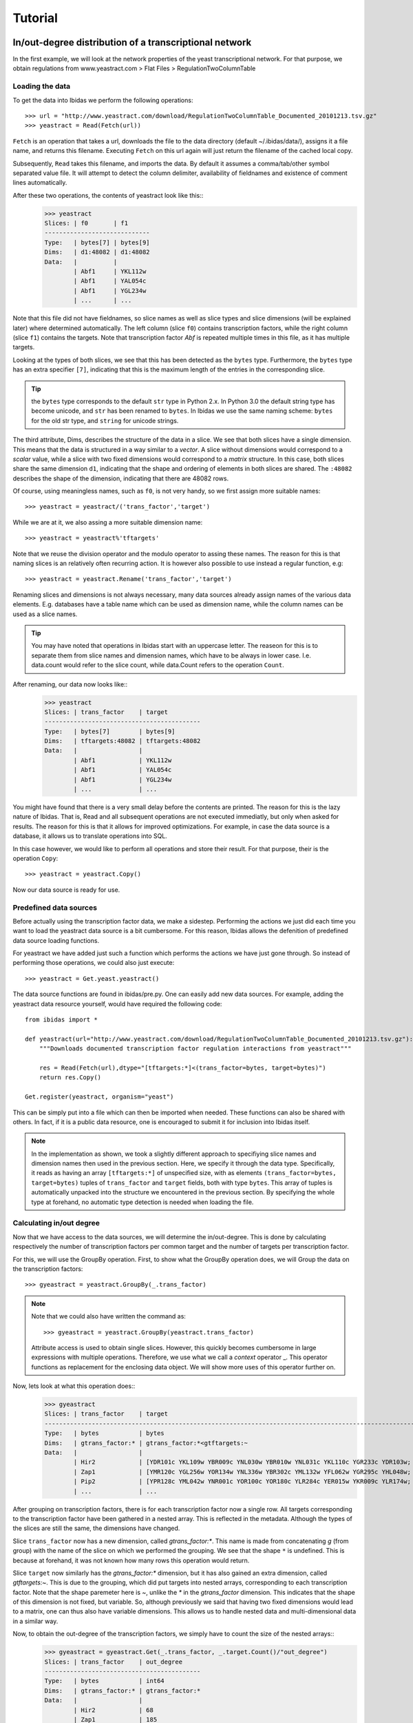 Tutorial
========

In/out-degree distribution of a transcriptional network
--------------------------------------------------------------------------

In the first example, we will look at the network properties of the yeast transcriptional network.
For that purpose, we obtain regulations from www.yeastract.com > Flat Files > RegulationTwoColumnTable

Loading the data
~~~~~~~~~~~~~~~~
To get the data into Ibidas we perform the following operations::

    >>> url = "http://www.yeastract.com/download/RegulationTwoColumnTable_Documented_20101213.tsv.gz"
    >>> yeastract = Read(Fetch(url))

``Fetch`` is an operation that takes a url, downloads the file to the data directory (default ~/.ibidas/data/),
assigns it a file name, and returns this filename. Executing ``Fetch`` on this url again will just return the filename of the
cached local copy. 

Subsequently, ``Read`` takes this filename, and imports the data. By
default it assumes a comma/tab/other symbol separated value file. It will attempt to detect the column delimiter, 
availability of fieldnames and existence of comment lines automatically. 

After these two operations, the contents of yeastract look like this::    
    >>> yeastract
    Slices: | f0       | f1      
    -----------------------------
    Type:   | bytes[7] | bytes[9]
    Dims:   | d1:48082 | d1:48082
    Data:   |          |         
            | Abf1     | YKL112w 
            | Abf1     | YAL054c 
            | Abf1     | YGL234w 
            | ...      | ...


Note that this file did not have fieldnames, so slice names as well as slice types and slice dimensions (will be explained later) where 
determined automatically. The left column (slice ``f0``) contains transcription factors, while the right column (slice ``f1``) 
contains the targets. Note that transcription factor `Abf` is repeated multiple times in this file, as it has multiple targets. 


Looking at the types of both slices, we see that this has been detected as the ``bytes`` type. 
Furthermore, the ``bytes`` type has an extra specifier ``[7]``, indicating that this is the maximum length of the entries in the corresponding slice.

.. tip:: the ``bytes`` type corresponds to the default ``str`` type in Python 2.x. In Python 3.0 the default string type has become
   unicode, and ``str`` has been renamed to ``bytes``. In Ibidas we use the same naming scheme: ``bytes`` for the old str type, and
   ``string`` for unicode strings. 



The third attribute, Dims, describes the structure of the data in a slice. We see that both slices have a single dimension.
This means that the data is structured in a way similar to a `vector`. A slice without dimensions would correspond to a `scalar` value, 
while a slice with two fixed dimensions would correspond to a `matrix` structure. In this case, both slices share the same dimension ``d1``, indicating that
the shape and ordering of elements in both slices are shared. The ``:48082`` describes the shape of the dimension, indicating
that there are 48082 rows.

Of course, using meaningless names, such as ``f0``, is not very handy, so we first assign more suitable names::
    
    >>> yeastract = yeastract/('trans_factor','target')

While we are at it, we also assing a more suitable dimension name::

    >>> yeastract = yeastract%'tftargets'

Note that we reuse the division operator and the modulo operator to assing these names. The reason for this is that 
naming slices is an relatively often recurring action. It is however also possible to use instead a regular function, e.g::

    >>> yeastract = yeastract.Rename('trans_factor','target')

Renaming slices and dimensions is not always necessary, many data sources already assign names of the various data elements. E.g. databases have a table name which
can be used as dimension name, while the column names can be used as a slice names.

.. tip:: You may have noted that operations in Ibidas start with an uppercase letter. The reaseon for this is to separate them from
   slice names and dimension names, which have to be always in lower case. I.e. data.count would refer to the slice count, while
   data.Count refers to the operation ``Count``.


After renaming, our data now looks like::
    >>> yeastract
    Slices: | trans_factor    | target
    -------------------------------------------
    Type:   | bytes[7]        | bytes[9]
    Dims:   | tftargets:48082 | tftargets:48082
    Data:   |                 |
            | Abf1            | YKL112w
            | Abf1            | YAL054c
            | Abf1            | YGL234w
            | ...             | ...

You might have found that there is a very small delay before the contents are printed. The reason for this is the lazy nature of 
Ibidas. That is, Read and all subsequent operations are not executed immediatly, but only when asked for results. The reason
for this is that it allows for improved optimizations. For example, in case the data source is a database, it allows us to translate operations
into SQL. 

In this case however, we would like to perform all operations and store their result. For that purpose, their is the operation ``Copy``::

    >>> yeastract = yeastract.Copy()

Now our data source is ready for use. 

Predefined data sources
~~~~~~~~~~~~~~~~~~~~~~~

Before actually using the transcription factor data, we make a sidestep. Performing the actions we just did each time you want to load
the yeastract data source is a bit cumbersome. For this reason, Ibidas allows the defenition of predefined data source loading functions.

For yeastract we have added just such a function which performs the actions we have just gone through. So instead of performing those
operations, we could also just execute::
    
    >>> yeastract = Get.yeast.yeastract()

The data source functions are found in ibidas/pre.py. One can easily add new data sources. For example, 
adding the yeastract data resource yourself, would have required the following code::

    from ibidas import *

    def yeastract(url="http://www.yeastract.com/download/RegulationTwoColumnTable_Documented_20101213.tsv.gz"):
        """Downloads documented transcription factor regulation interactions from yeastract"""

        res = Read(Fetch(url),dtype="[tftargets:*]<(trans_factor=bytes, target=bytes)")
        return res.Copy()

    Get.register(yeastract, organism="yeast")

This can be simply put into a file which can then be imported when needed. These functions can also be shared with others.
In fact, if it is a public data resource, one is encouraged to submit it for inclusion into Ibidas itself. 

.. note::
   In the implementation as shown, we took a slightly different approach to specifiying slice names and dimension names then used
   in the previous section. Here, we specify it through the data type. Specifically, it reads as having an array ``[tftargets:*]`` 
   of unspecified size,  with as elements ``(trans_factor=bytes, target=bytes)`` tuples of ``trans_factor`` and ``target`` fields, 
   both with type ``bytes``. This array of tuples is automatically unpacked into the structure we encountered in the previous section.
   By specifying the whole type at forehand, no automatic type detection is needed when loading the file. 

Calculating in/out degree
~~~~~~~~~~~~~~~~~~~~~~~~~

Now that we have access to the data sources, we will determine the in/out-degree. This is done by calculating
respectively the number of transcription factors per common target and the number of targets per transcription factor.

For this, we will use the GroupBy operation. First, to show what the GroupBy operation does, we will Group the data on the 
transcription factors::

    >>> gyeastract = yeastract.GroupBy(_.trans_factor)

.. note::
    Note that we could also have written the command as::

        >>> gyeastract = yeastract.GroupBy(yeastract.trans_factor)

    Attribute access is used to obtain single slices. However, this quickly becomes cumbersome in large expressions with multiple operations. Therefore,
    we use what we call a `context` operator _.  This operator functions as replacement for the enclosing data object. We will show more uses of this operator
    further on. 

Now, lets look at what this operation does::
    >>> gyeastract
    Slices: | trans_factor    | target                                                                        
    ----------------------------------------------------------------------------------------------------------
    Type:   | bytes           | bytes                                                                         
    Dims:   | gtrans_factor:* | gtrans_factor:*<gtftargets:~                                                  
    Data:   |                 |                                                                               
            | Hir2            | [YDR101c YKL109w YBR009c YNL030w YBR010w YNL031c YKL110c YGR233c YDR103w;  YG~
            | Zap1            | [YMR120c YGL256w YOR134w YNL336w YBR302c YML132w YFL062w YGR295c YHL048w;  YD~
            | Pip2            | [YPR128c YML042w YNR001c YOR100c YOR180c YLR284c YER015w YKR009c YLR174w;  YO~
            | ...             | ... 

After grouping on transcription factors, there is for each transcription factor now a single row. All
targets corresponding to the transcription factor have been gathered in a nested array. This is reflected 
in the metadata. Although the types of the slices are still the same, the dimensions have changed. 

Slice ``trans_factor`` now has a new dimension, called `gtrans_factor:*`. This name is made from concatenating `g` (from group) with the
name of the slice on which we performed the grouping. We see that the shape ``*`` is undefined. This is because
at forehand, it was not known how many rows this operation would return. 

Slice ``target`` now similarly has the `gtrans_factor:*` dimension, but it has also gained an extra dimension, called `gtftargets:~`. This is due to the grouping,
which did put targets into nested arrays, corresponding to each transcription factor. Note that the shape paremeter here is `~`, 
unlike the `*` in the `gtrans_factor` dimension. This indicates that the shape of this dimension is not fixed, but variable. 
So, although previously we said that having two fixed dimensions would lead to a matrix, one can thus also have variable dimensions. This allows us to handle
nested data and multi-dimensional data in a similar way. 


Now, to obtain the out-degree of the transcription factors, we simply have to count the size of the nested arrays::
    >>> gyeastract = gyeastract.Get(_.trans_factor, _.target.Count()/"out_degree")
    Slices: | trans_factor    | out_degree
    -------------------------------------------
    Type:   | bytes           | int64
    Dims:   | gtrans_factor:* | gtrans_factor:*
    Data:   |                 |
            | Hir2            | 68
            | Zap1            | 185
            | Pip2            | 150
            | ...             | ...

Here, we introduce two new operations, ``Get`` and ``Count``. Starting with the last one, ``Count`` is an aggregation operator which takes
the last dimension, and counts the number of elements in it. We subsequently call the resulting slice ``out_degree``. 
Note that its second dimension has been collapsed into the count. 

The ``Get`` function is similar to the SELECT phrase in SQL. It allows one to select some slices from a dataset, perform on some of them operations, 
and then returns the combined object. As is shown, it accepts (among other things) context operators to specifiy which slices should be selected and 
which actions performed. 


Now, if we want to plot this distribution we can make use of ``matplotlib``. For that, we have to get the data out of the data object. This
can be very simply done by making the query a call by adding ``()`` to it::
    
    >>> from matplotlib.pylab import *
    >>> hist(gyeastract.out_degree())
    >>> show()

Now, to plot the in-degree distribution we can do something similar. The total script becomes::

    >>> from matplotlib.pylab import *
    >>> yeastract = Get.yeast.yeastract()

    >>> subplot(211)
    >>> hist(yeastract.GroupBy(_.trans_factor).target.Count()(), bins=50)
    >>> title('Out degree')

    >>> subplot(212)
    >>> hist(yeastract.GroupBy(_.target).trans_factor.Count()(), bins=50)
    >>> title('In degree')

    >>> show()

Resulting in the following image:

.. image:: inout_dist.png


Chromosome distribution
-----------------------

Next, suppose we want to analyze the genomic locations of the targets. For that purpose, we need for all genes the location on the chromosomes.


Loading the data
~~~~~~~~~~~~~~~~
This can be found in the ``SGD_features.tab``, which can be obtained from yeastgenome.org. We use the same strategy to load this file. Unfortunately, 
also this file comes without fieldnames, so we specify those through the type::

    rtype = """[feats:*]<(sgdid=bytes, feat_type=bytes, feat_qual=bytes, feat_name=bytes, gene_name=bytes, 
                          gene_aliases=bytes, feat_parent_name=bytes, sgdid_alias=bytes, chromosome=bytes, 
                          start=bytes, stop=bytes, strand=bytes[1], genetic_pos=bytes, coordinate_version=bytes[10], 
                          sequence_version=bytes, description=bytes)"""

    res = Read(Fetch("http://downloads.yeastgenome.org/chromosomal_feature/SGD_features.tab"),dtype=rtype)

Note that one could also just have named the slicees that were needed, for example using::

    res = res/{'f3': 'feat_name', 'f8':'chromosome', 'f9':'start'}

However, although we will not use all slices further on, for the purpose of the tutorial we will attempt to prepare the whole dataset 
for use. 

First, when reading a file like this one, all input data is in string(bytes) format. For some slices this is not the ideal format.
Therefore, we cast the necessary slices from ``bytes`` to ``int`` and ``real``::

    res = res.To(_.start, _.stop, Do=_.Cast("int?"))
    res = res.To(_.genetic_pos,   Do=_.Cast("real64?"))

Here we introduce two new operations. To is a utility function, which allow one to apply other operations to a subselection 
of the slices in a data set. In this case, we cast the ``start`` and ``stop`` slice each to integer, and the ``genetic_pos``
slice to a double floating point type. Note that we do specify ``int?``, i.e. with a
question mark sign. The question mark sign here means that missing values (empty fields) are allowed. 

.. note:: 
    Maybe you ask yourself why we do not use the following approach::
        
        >>> res.genetic_pos = res.genetic_pos.Cast("real64?")

    The reason for that is that res could have been used in another query before executing this command. Changing res by 
    performing this operation would therefore lead to some problems because of the lazy nature of query execution in Ibidas.
    It might be possible to allow this in the future, however it would require some trickery. So, for now, we use the approach
    with the ``To`` operation.
    
Next, we take a look at the ``gene_aliases`` field, which contains multiple gene aliases separated by the '|' symbol.
To split this into a nested array, we use the split function::

    res = res.To(_.gene_aliases,  Do=_.Each(_.split('|')).Elem()[_ != ""])

Here, we introduce three new functions. The ``Each`` function applies a regular python function or a context object to each
element in a slice. In this case, we split each string into a list of strings using the _.split('|') operation. The slice returning
from this has arrays as the operative type. As we want to operate on the individual gene names, we use the Elem() function, which
`unpacks` this array, such that subsequent operations will be performed on the elements instead of the arrays of elements. 
Lastly, we apply a filter operation, removing all empty gene names from the gene aliases lists. 

Note that Ibidas does not know what type will result from the function used in the ``Each`` operation. For that reason it will automatically
perform type detection when necessary for subsequent operations. It is possible to prevent this by specifying the type at forehand. Also, instead
of the context operation one can use functions, which will execute slightly faster::
    
    splitfunc = lambda x: x.split('|')
    res = res.To(_.gene_aliases,  Do=_.Each(splitfunc, dtype="[aliases:~]<bytes").Elem()[_ != ""])

As last step, we execute all operations, and store the result in memory::

    yeast_feats = res.Copy()

Note that this whole dataset is also predefined in Ibidas, and can be obtained using::

    yeast_feats = Get.yeast.genomic_feats()


Linking the datasets
~~~~~~~~~~~~~~~~~~~~

Now, we have to link both the yeastract dataset and the genomic features dataset. This is done by matching the ``targets`` in the Yeastract dataset 
with the ``feat_name`` slice in the genomic features dataset.
However, both fields use different approaches to uppercase/lowercase, so before matching we will change both to use always upper case::

    >>> yeast_feats = yeast_feats.To(_.feat_name, Do=_.Each(str.upper))
    >>> yeastract = yeastract.To(_.target,         Do=_.Each(str.upper))

The match operation is then performed as::
    
    >>> tf_feat = yeastract |Match(_.target, _.feat_name)| yeast_feats
    
    >>> tf_feat  #only showing the first few slices...
    Slices: | trans_factor     | target           | sgdid            | feat_type        | feat_qual       
    ------------------------------------------------------------------------------------------------------
    Type:   | bytes            | bytes            | bytes            | bytes            | bytes           
    Dims:   | tftargets_feats~ | tftargets_feats~ | tftargets_feats~ | tftargets_feats~ | tftargets_feats~
    Data:   |                  |                  |                  |                  |                 
            | Gcr2             | YAL008w          | S000000006       | ORF              | Verified        
            | Met4             | YAL008w          | S000000006       | ORF              | Verified        
            | Otu1             | YAL008w          | S000000006       | ORF              | Verified        
            | ...              | ...              | ...              | ...              | ...             


This operation will link rows in yeastract with rows in yeast_feats, based on equality in the ``target`` and ``feat_name`` column. Any ``target`` row for which
no entry can be found in ``feat_name`` will be left out. We do a quick check to determine how many of the rows could not be matched::
    
    >>> yeastract.target.Count() - tf_feat.target.Count()
    Slices: | target
    ----------------
    Type:   | int64 
    Dims:   |       
    Data:   |       
            | 72

This means that 72 transcription factor-target pairs could not be matched. On 48010 pairs this is probably negligible. However, as this is a tutorial, we will look into this
a bit more thoroughly, to show the use of some other operations. First, we determine which targets where not matched::


    >>> nonmatched = yeastract.target |Except| tf_feat.target
    >>> nonmatched.Show()
    Slices: | target
    ---------------------------------------
    Type:   | bytes[11]
    Dims:   | stftargets_feats:*
    Data:   |
            | YLR157W-C
            | YAR044W
            | YBL101W-C
            | YBL101W-A
            | YJL017W
            | A1
            | YJL012C-A
            | MALT
            | MALS
            | SNR20
            | A2
            | RDN5
            | ALD1
            | YDR474C
            | YBR075W
            | TER1
            | SUC6
            | YDR524W-A
            | YGR272C
            | YDL038C
            | YBL101W-B
            | DEX2

This introduces the ``Except`` commands. Using it, we keep only the targets in yeastract that do not occur in ``tf_feat.target``. Another low level way to accomplish the same result
would be::
    
    >>> non_matched = (yeastract.target.Set() - tf_feat.target.Set()).Elem()

This introduces the ``Set`` command. Using the set command, the elements of the (by default last) dimension are packed into a set. A set is a collection of objects
in which each element is unique. That is, adding the string "YLR157W-C"  multiple times to a set will result in a set with just one occurence of "YLR157W-C".
Sets have some special operations defined on them. One of them is set substraction, which was used here. It removes all elements in the set of the first operand that
also occur in the set of the second operand, leaving only the elements that do not occur in the second operand. In this case thus the elements that were not matched by the Match operation. 
Next, we use the ``Elem`` operation to unpack the resulting set. 

The names in the list suggest that we might find matching rows by looking either at the ``gene_name`` or ``gene_aliases`` column. The ``gene_name`` column gives no matches however::
    
    >>> nonmatched.In(yeast_feats.gene_name.Each(str.upper))
    Slices: | result             
    -----------------------------
    Type:   | bool               
    Dims:   | stftargets_sfeats:*
    Data:   |                    
            | False              
            | False              
            | False 
            | ...
    
(Use Show() to see the whole result). This introduces the ``In`` operation, which determines if elements in the left operand occur in the (by default last) dimension of the right operand. As you can see,
instead of the single boolean result which the python ``in`` operator returns, this returns a value for each element in the left operand. Unfortunately, design decisions
within Python prevent us from reusing the ``in`` operator itself for this purpose. However, we have implemented support for the following syntax::

    >>> nonmatched |In| yeast_feats.gene_name.Each(str.upper)

Next we look at the gene_aliases column. As you might remember this slice does contain nested arrays of aliases. So what will ``|In|`` return here?::

    >>> nonmatched |In| yeast_feats.gene_aliases.Each(str.upper)
    Slices: | result                                    
    ----------------------------------------------------
    Type:   | bool                                      
    Dims:   | stftargets_sfeats:*<feats:*               
    Data:   |                                           
            | [False False False ..., False False False]
            | [False False False ..., False False False]
            | [False False False ..., False False False]
            | ...      

As you can see, ``|In|`` matches with the last dimension of ``gene_aliases`` as described before. This means that there are multiple aliases list to be matched, which together with
the multiple names to be tested results in a matrix of results. Of course, this is not what we exactly want. We can solve this in two different ways:

The straightforward appraoch is to use Any::

    >>> Any(nonmatched |In| yeast_feats.gene_aliases.Each(str.upper))
    Slices: | result
    -----------------------------
    Type:   | bool
    Dims:   | stftargets_sfeats:*
    Data:   |
            | True
            | True
            | True
            | ...

This aggregates accross the ``feats`` dimension, to determine if any of the features had any alias that matched something in our list. As you can see, we indeed found
matches for the targets.

Another approach to get this result is the use of the ``Flat`` operation. This reduces the ``gene_aliases`` list to a flat list of entries. We can use it like::

    >>> nonmatched |In| yeast_feats.gene_aliases.Flat().Each(str.upper)
    Slices: | result
    -----------------------------
    Type:   | bool
    Dims:   | stftargets_sfeats:*
    Data:   |
            | True
            | True
            | True
            | ...


Now that we have found this result, we will use the Match function to find which genes match to these non-matched targets::

    >>> nonmatched_feats = nonmatched |Match(_.target, _.gene_aliases.Each(str.upper))| yeast_feats.Flat()
    >>> nonmatched_feats
    Slices: | target                          | sgdid                           | feat_type                       | feat_qual                       | feat_name                      
    ---------------------------------------------------------------------------------------------------------------------------------------------------------------------------------
    Type:   | bytes[11]                       | bytes                           | bytes                           | bytes                           | bytes[11]                      
    Dims:   | stftargets_sfeats_feats_falias~ | stftargets_sfeats_feats_falias~ | stftargets_sfeats_feats_falias~ | stftargets_sfeats_feats_falias~ | stftargets_sfeats_feats_falias~
    Data:   |                                 |                                 |                                 |                                 |                                
            | YLR157W-C                       | S000028678                      | ORF                             | Uncharacterized                 | YLR157W-E                      
            | YAR044W                         | S000000081                      | ORF                             | Verified                        | YAR042W                        
            | YBL101W-C                       | S000028598                      | ORF                             | Uncharacterized                 | YBL100W-C                      
            | YBL101W-A                       | S000002148                      | transposable_element_gene       |                                 | YBL100W-A                      
            | YJL017W                         | S000003553                      | ORF                             | Uncharacterized                 | YJL016W                        
            | A1                              | S000029660                      | not in systematic sequence of ~ |                                 | MATA1                          
            | YJL012C-A                       | S000003549                      | ORF                             | Verified                        | YJL012C                        
            | MALT                            | S000000502                      | ORF                             | Verified                        | YBR298C                        
            | MALT                            | S000003521                      | ORF                             | Verified                        | YGR289C                        
            | MALT                            | S000029681                      | not in systematic sequence of ~ |                                 | MAL21                          
            | MALT                            | S000029686                      | not in systematic sequence of ~ |                                 | MAL41                          
            | MALT                            | S000029658                      | not in systematic sequence of ~ |                                 | MAL61                          
            | MALS                            | S000000503                      | ORF                             | Verified                        | YBR299W                        
            | MALS                            | S000003524                      | ORF                             | Verified                        | YGR292W                        
            | ...                             | ...                             | ...                             | ...                             | ...    

However, we now see a possible reason for why some of these targets do not use an offical name. A couple of them match to multiple genomic features, which is of course not what we want.

We do a quick check if this does not also happen in our matched data::

    >>> tf_feat.Unique(_.trans_factor, _.target).target.Count()
    Slices: | target
    ----------------
    Type:   | int32
    Dims:   |
    Data:   |
            | 48010

Here we use the ``Unique`` function to determine if each ``trans_factor``, ``target`` is unique in the matched data. As it gives the same count as the number of rows (see previously),
this means that each pair matched uniquely to one feature. 

We decide to only use the targets that match uniquely to a ``gene_alias`` in our final dataset. First we have to filter these from the ``nonmatched_feats``::

    >>> nonmatched_unique = nonmatched_feats.GroupBy(_.target)[Count(_.feat_name) == 1].target
    Slices: | target
    --------------------
    Type:   | bytes[11]
    Dims:   | fgtarget:*
    Data:   |
            | YLR157W-C
            | YAR044W
            | YBL101W-C
            | YBL101W-A
            | YJL017W
            | A1
            | YJL012C-A
            | SNR20
            | ALD1
            | YDR474C
            | YBR075W
            | TER1
            | SUC6
            | YDR524W-A
            | ...

This shows the use of the filter operation, in which we use the Count operation to determine the size of each group. As the most slices have the same dimension as ``feat_name``,
we could have applied Count also on these other slices with the same result.

Now we select from the yeastract dataset the pairs with the non matched targets::
    
    >>> yt_nm = yeastract[_.target |In| nonmatched_unique]

Our approach now would be to match yt_nm with the genomic feature dataset, and then to stack the results with the original dataset.

There is however a small problem. In order to match the data, we have to make sure that each slice in both datasets has the same dimension. However, if we 
match our data on the gene_aliases field, we first have to flatten it, thereby changing its dimension. The ideal approach to solve this would be to use to more
flexible ``Join`` command, like so::

    #do not try
    >>> yt_nm.Join(yeast_feats, (_.target == _.gene_aliases).Any())

Unfortunately, the current implementation of Join is not efficient enough to handle this. 

Therefore, we use a small workaround, copying the gene_aliases field, and packaging the original::

    >>> yeast_feats = yeast_feats.Get("*", _.gene_aliases/"gene_aliases2")
    >>> yeast_feats = yeast_feats.To(_.gene_aliases, Do=_.Array())
    
As the gene_aliases field is now packaged, it will just be handled like any other field when performing the ``Flat`` operation. 
We are now ready to perform the Match operation:: 

    >>> res = yt_nm.Match(yeast_feats.Flat(), _.target, _.gene_aliases2).Without(_.gene_aliases2)

Using the ``Without`` operation, we remove the ``gene_aliases2`` slice, and then stack both datasets to get our final result::

    >>> tf_feat = Stack(tf_feat, res).Copy()

.. note:: 
   Of course, we could also just have removed the gene_aliases field from both datasets before stacking if we did not need it in further analyses ...

This was a lot of extra work for just a few extra matched pairs. However, hopefully it has illustrated several operations that can be performed with Ibidas. 

We are now ready to look at the chromosome distribution of transcription factor targets.
However, maybe you first want to save the current dataset. This can be done using::

    >>> Save(tf_feat, 'tf_feat.dat')

The data can be loaded again using::

    >>> tf_feat = Load('tf_feat.dat')

Chromosome distribution
~~~~~~~~~~~~~~~~~~~~~~~

We start with determining for each transcription factor the number of targets per chromosome. To do this, we use a two-dimensional group, and count
the number of results::

    >>> tf_feat = tf_feat.GroupBy(_.trans_factor, _.chromosome)
    >>> res = tf_feat.Get(_.trans_factor, _.chromosome, _.sgdid.Count()/"count", _.start).Copy()
    >>> res
    Slices: | trans_factor    | chromosome    | count                                                             | start                                                              
    -----------------------------------------------------------------------------------------------------------------------------------------------------------------------------------
    Type:   | bytes           | bytes         | int32                                                             | int32?                                                             
    Dims:   | gtrans_factor:* | gchromosome:* | gtrans_factor:*<gchromosome:*                                     | gtrans_factor:*<gchromosome:*<gtftargets_feats_ftftargets_feats_fa~
    Data:   |                 |               |                                                                   |                                                                    
            | Gcr2            | 1             | [17 48 60 37 40 32 24 31 80 48 29 52  0 16 42  8]                 | [ [136914 36509 2169 186321 21566 31567 222406 221049 92900 186836~
            | Met4            | 2             | [ 23  92 100  78  89  61  54  85 165 110  69 110   0  37  96  29] | [ [136914 130799 74020 67520 21566 58462 31567 151166 39259 190193~
            | Otu1            | 7             | [ 4 11  9  5  2  1  4  5 11  6  2  4  0  8  0  0]                 | [[136914 135665 110430 158619];  [278352 568426 738369 635146 4008~
            | Cin5            | 16            | [10 37 54 40 50 38 23 24 67 57 28 65  0  8 47  9]                 | [[73518 169375 74020 58462 45022 190193 129270 71786 33448 27968];~
            | Gcn4            | 10            | [ 22  92 108  92  94  73  49  84 154  97  68 106   0  24 104  27] | [ [169375 36509 192619 130799 67520 203403 58462 54789 45022 10587~
            | Zap1            | 11            | [ 4 13 22 10 11 10  2 13 19 17  9 14  0 12 19  3]                 | [[186321 151166 99697 155005];  [724456 686901 382030 811479 12729~
            | Yap7            | 9             | [ 2 13 11 12 14 15  2 11 30 19 15 12  0  4 13  3]                 | [[130799 119541];  [724456 168423 583720 582652 331511 724263 5897~
            | Ste12           | 14            | [ 37 153 215 158 129 113  93 131 227 200  93 182   0  70 159  57] | [ [169375 164187 92270 192619 67520 21566 69525 203403 142174 1798~
            | Arr1            | 4             | [ 4  1 85 87 51 54 28 76  4 90 52 97  0  6 81 26]                 | [[31567 222406 120225 119541] [316968];  [828625 87981 494174 8518~
            | Aft2            | 12            | [ 1 15 20 11  9  8  6 14 22 25  9 18  0  2 14  6]                 | [[110430];  [382030 633622 447709 635146 393123 426489 504243 5014~
            | Ecm22           | 8             | [ 6 15 25 33 22 13 13 17 31 27 13 17  0  4 11  6]                 | [[94687 218140 2169 186321 220198 177023];  [444693 714455 734639 ~
            | Ino4            | 15            | [ 7 40 69 49 38 22 26 53 86 45 43 61  0 24 40  7]                 | [[94687 21566 69525 45022 71786 13743 45899];  [13879 318266 29829~
            | Aft1            |               | [ 22  75 114  82  72  53  50  71 127  87  65 104   0  26  94  25] | [ [36509 87031 129019 203403 31567 222406 45022 190193 186836 2268~
            | Sok2            | 3             | [ 31  62  98  68  62  51  54  69  97  58  70 109   0  24  72  17] | [ [218140 164187 92270 82706 192619 67520 21566 175135 69525 20340~
            | ...             | ...           | ...                                                               | ...                                                                


Note that each slice has now a different dimension. Trans_factor and chromosome both have a single dimension, with all unique values. The count slice contains a matrix, 
with counts for each transcription_factor/chromosome pair, and ``start`` contains for each transcription factor/chromosome pair a list of all gene start positions.

Lets calculate a correlation between transcription factors, based on if they target the same chromosomes::

    >>> Corr(res.count)
    Slices: | count
    -----------------------------------------------------------------------------------------------------------------------------------------------------------------------------------
    Type:   | real64
    Dims:   | gtrans_factor:*<gtrans_factor:*
    Data:   |
            | [ 1.          0.97198742  0.65395542  0.94046286  0.96859686  0.86412311;   0.87448052  0.95853155  0.4211535   0.89314854  0.83198333  0.9316393;   0.96167766  0.87025~
            | [ 0.97198742  1.          0.57734653  0.93592818  0.98316269  0.85650987;   0.91079483  0.95528272  0.48252294  0.9110028   0.83429642  0.9413508;   0.96495962  0.85425~
            | [ 0.65395542  0.57734653  1.          0.42776289  0.5174241   0.55059504;   0.4552773   0.60808477 -0.10860995  0.55923498  0.54340112  0.62346533;   0.51947723  0.5166~
            | [ 0.94046286  0.93592818  0.42776289  1.          0.94917708  0.81545548;   0.84150421  0.94217247  0.59783872  0.88853348  0.82720805  0.85947466;   0.94315804  0.8642~
            | [ 0.96859686  0.98316269  0.5174241   0.94917708  1.          0.85638221;   0.89915019  0.95995449  0.5392645   0.89216477  0.85855137  0.93163069;   0.9774676   0.8786~
            | [ 0.86412311  0.85650987  0.55059504  0.81545548  0.85638221  1.;   0.75876948  0.89420643  0.56971379  0.83394418  0.66530411  0.84988662;   0.88543987  0.73178756  0.~
            | [ 0.87448052  0.91079483  0.4552773   0.84150421  0.89915019  0.75876948;   1.          0.82265275  0.36254186  0.80025796  0.77431951  0.81955487;   0.83216943  0.6871~
            | [ 0.95853155  0.95528272  0.60808477  0.94217247  0.95995449  0.89420643;   0.82265275  1.          0.58921986  0.94852113  0.87495966  0.92092011;   0.96955545  0.8768~
            | [ 0.4211535   0.48252294 -0.10860995  0.59783872  0.5392645   0.56971379;   0.36254186  0.58921986  1.          0.56169506  0.53403436  0.52438013;   0.61859569  0.5256~
            | [ 0.89314854  0.9110028   0.55923498  0.88853348  0.89216477  0.83394418;   0.80025796  0.94852113  0.56169506  1.          0.80257575  0.85416252;   0.90002877  0.8095~
            | [ 0.83198333  0.83429642  0.54340112  0.82720805  0.85855137  0.66530411;   0.77431951  0.87495966  0.53403436  0.80257575  1.          0.83003409;   0.83908034  0.7561~
            | [ 0.9316393   0.9413508   0.62346533  0.85947466  0.93163069  0.84988662;   0.81955487  0.92092011  0.52438013  0.85416252  0.83003409  1.;   0.95625767  0.87330834  0.~
            | [ 0.96167766  0.96495962  0.51947723  0.94315804  0.9774676   0.88543987;   0.83216943  0.96955545  0.61859569  0.90002877  0.83908034  0.95625767;   1.          0.8936~
            | [ 0.87025948  0.85425937  0.51665702  0.86422832  0.87861445  0.73178756;   0.68711379  0.87684953  0.52561675  0.8095602   0.75619416  0.87330834;   0.89366098  1.    ~

As you can see, a square matrix is calculated with all correlation coefficients. What if we now want to calculate a correlation between chromosomes instead?::

    >>> Corr(res.count.Transpose())
    Slices: | count                                                                                                                                                                    
    -----------------------------------------------------------------------------------------------------------------------------------------------------------------------------------
    Type:   | real64                                                                                                                                                                   
    Dims:   | gchromosome:*<gchromosome:*                                                                                                                                              
    Data:   |                                                                                                                                                                          
            | [ 1.          0.89794002  0.9010322   0.88750552  0.88835388  0.87571585;   0.90482509  0.87475769  0.89191886  0.86099942  0.8941382   0.89517086;   0.0478764   0.8541~
            | [ 0.89794002  1.          0.9522306   0.93640212  0.93131438  0.94136578;   0.91872408  0.93151153  0.97403148  0.9407366   0.91162125  0.9375463;   0.09015854  0.91941~
            | [ 0.9010322   0.9522306   1.          0.97481982  0.95779989  0.96366473;   0.94670432  0.96283067  0.94969844  0.96663783  0.94634064  0.9705861;   0.07341518  0.91507~
            | [ 0.88750552  0.93640212  0.97481982  1.          0.94343915  0.95542594;   0.93340581  0.96223144  0.94080503  0.95758314  0.94135692  0.96550212;   0.07373773  0.8979~
            | [ 0.88835388  0.93131438  0.95779989  0.94343915  1.          0.95198183;   0.94894526  0.95801655  0.94905974  0.94857988  0.94038115  0.95604521;   0.05784699  0.8935~
            | [ 0.87571585  0.94136578  0.96366473  0.95542594  0.95198183  1.;   0.92715493  0.95535543  0.94584436  0.95664342  0.92404194  0.94985628;   0.09451878  0.89830133  0.~
            | [ 0.90482509  0.91872408  0.94670432  0.93340581  0.94894526  0.92715493;   1.          0.93897798  0.92797838  0.91586707  0.92713411  0.95517812;   0.06729443  0.8927~
            | [ 0.87475769  0.93151153  0.96283067  0.96223144  0.95801655  0.95535543;   0.93897798  1.          0.94242741  0.95495536  0.94368535  0.96420902;   0.0483322   0.8920~
            | [ 0.89191886  0.97403148  0.94969844  0.94080503  0.94905974  0.94584436;   0.92797838  0.94242741  1.          0.95004305  0.92081038  0.94154646;   0.07403729  0.9210~
            | [ 0.86099942  0.9407366   0.96663783  0.95758314  0.94857988  0.95664342;   0.91586707  0.95495536  0.95004305  1.          0.92405937  0.94925448;   0.07162337  0.9030~
            | [ 0.8941382   0.91162125  0.94634064  0.94135692  0.94038115  0.92404194;   0.92713411  0.94368535  0.92081038  0.92405937  1.          0.94417153;   0.05994558  0.8858~
            | [ 0.89517086  0.9375463   0.9705861   0.96550212  0.95604521  0.94985628;   0.95517812  0.96420902  0.94154646  0.94925448  0.94417153  1.;   0.07112272  0.88703263  0.~
            | [ 0.0478764   0.09015854  0.07341518  0.07373773  0.05784699  0.09451878;   0.06729443  0.0483322   0.07403729  0.07162337  0.05994558  0.07112272;   1.          0.0832~
            | [ 0.85419801  0.91941182  0.91507757  0.89795194  0.89359741  0.89830133;   0.8927235   0.89203255  0.92109235  0.90301833  0.88589314  0.88703263;   0.08322617  1.    ~

For this we use the ``Transpose`` operation, which can be used to reorder the dimensions of slices. Of course, from this matrix it is hard to identify which columns/rows correspond to which chromosome.
So we would like to order on chromosome number. As it is currently a bytes type, the ``Sort`` operation would perform an alphabetic ordering which is not what we want. So, first we cast it to an integer type::
    
    >>> res = res.To(_.chromosome, Do=_.Cast("int?"))

Next, we ``Sort`` the data on chromosome number, and then calculate the correlation, showing both chromosome number and correlation slice::

    >>> res.Sort(_.chromosome).Get(_.chromosome, Corr(_.count.Transpose()/"chromo_corr")).Show()
    Slices: | chromosome    | chromo_corr                                                                                                                                              
    -----------------------------------------------------------------------------------------------------------------------------------------------------------------------------------
    Type:   | int32?        | real64?                                                                                                                                                  
    Dims:   | gchromosome:* | gchromosome:*<gchromosome:*                                                                                                                              
    Data:   |               |                                                                                                                                                          
            | 1             | [1.0 0.897940020734 0.854198008099 0.89191885686 0.9054486057;  0.847700761107 0.901032202462 0.894138196259 0.904825094876 0.888353880838;  0.875715852~
            | 2             | [0.897940020734 1.0 0.919411822605 0.974031484327 0.921561322359;  0.903932265285 0.952230596519 0.911621246046 0.918724075112 0.93131438346;  0.9413657~
            | 3             | [0.854198008099 0.919411822605 1.0 0.921092346661 0.887224003105;  0.882968908511 0.915077574905 0.885893140026 0.892723501095 0.893597408111;  0.898301~
            | 4             | [0.89191885686 0.974031484327 0.921092346661 1.0 0.932660005081;  0.899203041744 0.949698439024 0.920810377233 0.927978380412 0.949059735695;  0.9458443~
            | 5             | [0.9054486057 0.921561322359 0.887224003105 0.932660005081 1.0;  0.884149425526 0.930355325662 0.890784666788 0.934683503715 0.940616915228;  0.91522908~
            | 6             | [0.847700761107 0.903932265285 0.882968908511 0.899203041744 0.884149425526;  1.0 0.9341103835 0.916102953444 0.902049890891 0.937622750781;  0.92873987~
            | 7             | [0.901032202462 0.952230596519 0.915077574905 0.949698439024 0.930355325662;  0.9341103835 1.0 0.946340639279 0.946704322698 0.957799890746;  0.96366472~
            | 8             | [0.894138196259 0.911621246046 0.885893140026 0.920810377233 0.890784666788;  0.916102953444 0.946340639279 1.0 0.927134108999 0.940381149843;  0.924041~
            | 9             | [0.904825094876 0.918724075112 0.892723501095 0.927978380412 0.934683503715;  0.902049890891 0.946704322698 0.927134108999 1.0 0.94894526088;  0.9271549~
            | 10            | [0.888353880838 0.93131438346 0.893597408111 0.949059735695 0.940616915228;  0.937622750781 0.957799890746 0.940381149843 0.94894526088 1.0;  0.95198183~
            | 11            | [0.875715852477 0.941365783875 0.898301329812 0.945844355986 0.915229084942;  0.928739873918 0.963664725752 0.924041936219 0.927154931247 0.9519818303; ~
            | 12            | [0.860999420572 0.940736601384 0.903018327462 0.950043051223 0.898309825619;  0.931077837874 0.96663782684 0.92405937455 0.915867066669 0.948579877392; ~
            | 13            | [0.890483734871 0.947971265947 0.89653077661 0.949365125369 0.925409063547;  0.92909231685 0.975192117256 0.935007023899 0.950230753511 0.959563025937; ~
            | 14            | [0.874757692555 0.93151152716 0.892032546886 0.942427414978 0.906462858776;  0.928214562702 0.962830665329 0.943685349899 0.938977976517 0.958016551185;~
            | 15            | [0.895170862494 0.937546297182 0.887032632031 0.941546463876 0.926728792948;  0.913203658988 0.970586099908 0.944171525867 0.955178119088 0.956045211742~
            | 16            | [0.887505518635 0.936402117242 0.897951938723 0.940805029861 0.905165349958;  0.920197445731 0.974819815867 0.94135692062 0.93340580682 0.943439150747; ~
            | 17            | [0.320441396715 0.434059532382 0.39111506662 0.374280121929 0.346409832854;  0.385450229121 0.365643846425 0.371215994602 0.312121467777 0.308091894183;~
            | --            | [0.0478763953923 0.09015853553 0.0832261725262 0.0740372911537;  0.0609880189341 0.132869014898 0.0734151794607 0.0599455812233;  0.067294433364 0.05784~

We see that chromosome number 17 has a relatively low correlation. Is this due to a low number of targets on this chromosome?::

    >>> res.Get(_.chromosome, _.count.Sum("gtrans_factor")).Show()
    Slices: | chromosome    | count
    ---------------------------------------
    Type:   | int32?        | int32
    Dims:   | gchromosome:* | gchromosome:*
    Data:   |               |
            | 1             | 834
            | 2             | 3274
            | 7             | 4300
            | 16            | 3512
            | 10            | 2990
            | 11            | 2491
            | 9             | 1901
            | 14            | 3025
            | 4             | 6014
            | 12            | 4135
            | 8             | 2402
            | 15            | 4341
            | --            | 11
            | 3             | 1442
            | 13            | 3624
            | 6             | 1034
            | 5             | 2672
            | 17            | 73

Indeed it seems that the low number of targets is the cause. Note that we give ``Sum`` the dimension 
accross which it has to sum the results, as normally it would take the last dimension, and calculate a 
Sum for each transcription factor, which is not what we want. 

As last step, we like to calculate to what extent transcription factors target specific chromosomes. 

Our first approach calculates this using::

    >>> res.count.Sort().Sum("gtrans_factor")
    Slices: | count
    -----------------------
    Type:   | int32
    Dims:   | gchromosome:*
    Data:   |
            | 1
            | 72
            | 634
            | 948
            | 1279
            | 1657
            | 1986
            | 2281
            | 2546
            | 2790
            | 3020
            | 3292
            | 3551
            | 3813
            | ...

That is, we sort the counts for each transcription factor, and then sum the most visited chromosome for each transcription factor,
the second most visited, and so on. 

However, this does not control for the fact that some chromosomes have much more targets than others. So, to control for that, 
we will normalize our data first by dividing by the total number of targets per chromosome::
    
    >>> normalized_counts = res.count.Cast("real64") / res.count.Sum("gtrans_factor")

Note that we first cast to double, as integer division will only result in whole integers, which is not what we want. Also note that
the division operator knows on which dimension it should divide. The reason for that is that it can map them according to dimension identity. 
Now we can finish::

    >>> normalized_counts.Sort().Sum("gtrans_factor").Show()
    Slices: | count          
    -------------------------
    Type:   | real64         
    Dims:   | gchromosome:*  
    Data:   |                
            | 0.0299760191847
            | 0.204644460173 
            | 0.556406790278 
            | 0.65490950643  
            | 0.718375717458 
            | 0.777312026173 
            | 0.83069212706  
            | 0.886076633193 
            | 0.928012809055 
            | 0.962799237777 
            | 1.00445068188  
            | 1.05156749621  
            | 1.10260676947  
            | 1.16260229285  
            | 1.22164191558  
            | 1.30508535495  
            | 1.47473492256  
            | 3.12810523972  
    
It seems that indeed there is some chromosome specificness for transcription factors
(although making this a hard conclusion would probably require a permutation analysis). 

We plot the results using matplotlib::

    >>> from matplotlib.pylab import *
    >>> plot(normalized_counts.Sort().Sum("gtrans_factor")())
    >>> title("Chromosome specificness of transcription factors")
    >>> ylabel("Normalized target counts")
    >>> xlabel("Less visited --> Most visited chromosome")
    >>> show()



.. image:: chromo_spec.png

Todo
~~~~

* saving/loading results (Save, Load)

* using/storing data in  databases (Connect, db.Store)

* using webservice functionality (Serve)

* broadcasting

* type formats

